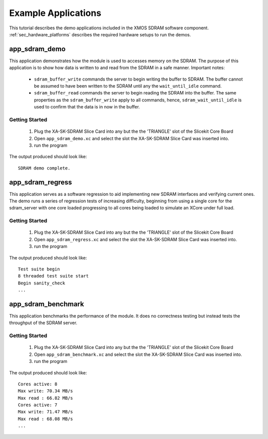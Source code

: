 Example Applications
====================

This tutorial describes the demo applications included in the XMOS SDRAM software component. 
:ref:`sec_hardware_platforms` describes the required hardware setups to run the demos.

app_sdram_demo
--------------

This application demonstrates how the module is used to accesses memory on the SDRAM. The purpose of this application is to show how data is written to and read from the SDRAM in a safe manner. Important notes:

 - ``sdram_buffer_write`` commands the server to begin writing the buffer to SDRAM. The buffer cannot be assumed to have been written to the SDRAM until any the ``wait_until_idle`` command.
 - ``sdram_buffer_read`` commands the server to begin reading the SDRAM into the buffer. The same properties as the ``sdram_buffer_write`` apply to all commands, hence, ``sdram_wait_until_idle`` is used to confirm that the data is in now in the buffer.

Getting Started
+++++++++++++++

   #. Plug the XA-SK-SDRAM Slice Card into any but the the 'TRIANGLE' slot of the Slicekit Core Board 
   #. Open ``app_sdram_demo.xc`` and select the slot the  XA-SK-SDRAM Slice Card was inserted into.
   #. run the program

The output produced should look like::

  SDRAM demo complete.

app_sdram_regress
-----------------

This application serves as a software regression to aid implementing new SDRAM interfaces and verifying current ones. The demo runs a series of regression tests of increasing difficulty, beginning from using a single core for the sdram_server with one core loaded progressing to all cores being loaded to simulate an XCore under full load. 

Getting Started
+++++++++++++++

   #. Plug the XA-SK-SDRAM Slice Card into any but the the 'TRIANGLE' slot of the Slicekit Core Board 
   #. Open ``app_sdram_regress.xc`` and select the slot the  XA-SK-SDRAM Slice Card was inserted into.
   #. run the program

The output produced should look like::

  Test suite begin
  8 threaded test suite start
  Begin sanity_check
  ...

app_sdram_benchmark
-------------------

This application benchmarks the performance of the module. It does no correctness testing but instead tests the throughput of the SDRAM server.  

Getting Started
+++++++++++++++

   #. Plug the XA-SK-SDRAM Slice Card into any but the the 'TRIANGLE' slot of the Slicekit Core Board 
   #. Open ``app_sdram_benchmark.xc`` and select the slot the  XA-SK-SDRAM Slice Card was inserted into.
   #. run the program

The output produced should look like::

	Cores active: 8
	Max write: 70.34 MB/s
	Max read : 66.82 MB/s
	Cores active: 7
	Max write: 71.47 MB/s
	Max read : 68.08 MB/s
	...

